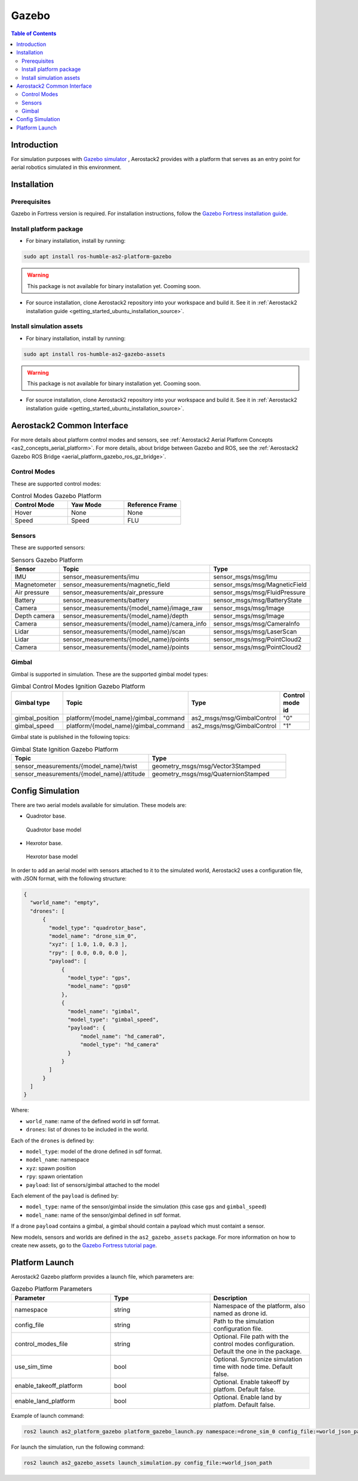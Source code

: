 .. _aerial_platform_gazebo:

======
Gazebo
======

.. contents:: Table of Contents
   :depth: 3
   :local:



.. _aerial_platform_gazebo_introduction:

------------
Introduction
------------

For simulation purposes with `Gazebo simulator <https://gazebosim.org/api/gazebo>`__ , Aerostack2 provides with a platform that serves as an entry point for aerial robotics simulated in this environment.



.. _aerial_platform_gazebo_installation:

------------
Installation
------------



.. _aerial_platform_gazebo_installation_prerequisites:

Prerequisites
=============

Gazebo in Fortress version is required. For installation instructions, follow the `Gazebo Fortress installation guide <https://gazebosim.org/docs/fortress/install_ubuntu>`__.



.. _aerial_platform_gazebo_installation_package:

Install platform package
========================

* For binary installation, install by running:

.. code-block:: bash

   sudo apt install ros-humble-as2-platform-gazebo

.. warning:: This package is not available for binary installation yet. Cooming soon.

* For source installation, clone Aerostack2 repository into your workspace and build it. See it in :ref:`Aerostack2 installation guide <getting_started_ubuntu_installation_source>`.



.. _aerial_platform_gazebo_installation_assets:

Install simulation assets
=========================

* For binary installation, install by running:

.. code-block:: bash

   sudo apt install ros-humble-as2-gazebo-assets

.. warning:: This package is not available for binary installation yet. Cooming soon.

* For source installation, clone Aerostack2 repository into your workspace and build it. See it in :ref:`Aerostack2 installation guide <getting_started_ubuntu_installation_source>`.



.. _aerial_platform_gazebo_as2_common_interface:

---------------------------
Aerostack2 Common Interface
---------------------------

For more details about platform control modes and sensors, see :ref:`Aerostack2 Aerial Platform Concepts <as2_concepts_aerial_platform>`.
For more details, about bridge between Gazebo and ROS, see the :ref:`Aerostack2 Gazebo ROS Bridge <aerial_platform_gazebo_ros_gz_bridge>`.



.. _aerial_platform_gazebo_as2_common_interface_control_modes:

Control Modes
=============

These are supported control modes:

.. list-table:: Control Modes Gazebo Platform
   :widths: 50 50 50
   :header-rows: 1

   * - Control Mode
     - Yaw Mode
     - Reference Frame
   * - Hover
     - None
     - None
   * - Speed
     - Speed
     - FLU



.. _aerial_platform_gazebo_as2_common_interface_sensors:

Sensors
=======

These are supported sensors:
  
.. list-table:: Sensors Gazebo Platform
   :widths: 50 50 50
   :header-rows: 1

   * - Sensor
     - Topic
     - Type
   * - IMU
     - sensor_measurements/imu
     - sensor_msgs/msg/Imu
   * - Magnetometer
     - sensor_measurements/magnetic_field
     - sensor_msgs/msg/MagneticField
   * - Air pressure
     - sensor_measurements/air_pressure
     - sensor_msgs/msg/FluidPressure
   * - Battery
     - sensor_measurements/battery
     - sensor_msgs/msg/BatteryState
   * - Camera
     - sensor_measurements/{model_name}/image_raw
     - sensor_msgs/msg/Image
   * - Depth camera
     - sensor_measurements/{model_name}/depth
     - sensor_msgs/msg/Image
   * - Camera
     - sensor_measurements/{model_name}/camera_info
     - sensor_msgs/msg/CameraInfo
   * - Lidar
     - sensor_measurements/{model_name}/scan
     - sensor_msgs/msg/LaserScan
   * - Lidar
     - sensor_measurements/{model_name}/points
     - sensor_msgs/msg/PointCloud2
   * - Camera
     - sensor_measurements/{model_name}/points
     - sensor_msgs/msg/PointCloud2

Gimbal
======

Gimbal is supported in simulation. These are the supported gimbal model types:

.. list-table:: Gimbal Control Modes Ignition Gazebo Platform
   :widths: 50 50 50 50
   :header-rows: 1

   * - Gimbal type
     - Topic
     - Type
     - Control mode id
   * - gimbal_position
     - platform/{model_name}/gimbal_command
     - as2_msgs/msg/GimbalControl
     - "0"
   * - gimbal_speed
     - platform/{model_name}/gimbal_command
     - as2_msgs/msg/GimbalControl
     - "1"

Gimbal state is published in the following topics:

.. list-table:: Gimbal State Ignition Gazebo Platform
   :widths: 50 50
   :header-rows: 1

   * - Topic
     - Type
   * - sensor_measurements/{model_name}/twist
     - geometry_msgs/msg/Vector3Stamped
   * - sensor_measurements/{model_name}/attitude
     - geometry_msgs/msg/QuaternionStamped

.. _aerial_platform_gazebo_config_simulation:

-----------------
Config Simulation
-----------------

There are two aerial models available for simulation. These models are:

* Quadrotor base.
  
.. figure:: images/quadrotor.png
   :width: 400
   :scale: 50
   :class: with-shadow
   
   Quadrotor base model

* Hexrotor base.

.. figure:: images/hexrotor.png
   :width: 400
   :scale: 50
   :class: with-shadow
   
   Hexrotor base model

In order to add an aerial model with sensors attached to it to the simulated world, Aerostack2 uses a configuration file, with JSON format, with the following structure:

.. code-block:: json

  {
    "world_name": "empty",
    "drones": [
        {
          "model_type": "quadrotor_base",
          "model_name": "drone_sim_0",
          "xyz": [ 1.0, 1.0, 0.3 ],
          "rpy": [ 0.0, 0.0, 0.0 ],
          "payload": [
              {
                "model_type": "gps",
                "model_name": "gps0"
              },
              {
                "model_name": "gimbal",
                "model_type": "gimbal_speed",
                "payload": {
                    "model_name": "hd_camera0",
                    "model_type": "hd_camera"
                }
              }
          ]
        }
    ]
  }

Where:

* ``world_name``: name of the defined world in sdf format.
* ``drones``: list of drones to be included in the world.
  
Each of the ``drones`` is defined by:

* ``model_type``: model of the drone defined in sdf format.
* ``model_name``: namespace
* ``xyz``: spawn position
* ``rpy``: spawn orientation 
* ``payload``: list of sensors/gimbal attached to the model

Each element of the ``payload`` is defined by:

* ``model_type``: name of the sensor/gimbal inside the simulation (this case ``gps`` and ``gimbal_speed``)
* ``model_name``: name of the sensor/gimbal defined in sdf format.

If a drone ``payload`` contains a gimbal, a gimbal should contain a payload which must containt a sensor.

New models, sensors and worlds are defined in the ``as2_gazebo_assets`` package. For more information on how to create new assets, go to the `Gazebo Fortress tutorial page <https://gazebosim.org/docs/fortress/tutorials>`_.



.. _aerial_platform_gazebo_platform_launch:

---------------
Platform Launch
---------------

Aerostack2 Gazebo platform provides a launch file, which parameters are:

.. list-table:: Gazebo Platform Parameters
   :widths: 50 50 50
   :header-rows: 1

   * - Parameter
     - Type
     - Description
   * - namespace
     - string
     - Namespace of the platform, also named as drone id. 
   * - config_file
     - string
     - Path to the simulation configuration file.
   * - control_modes_file
     - string
     - Optional. File path with the control modes configuration. Default the one in the package.
   * - use_sim_time
     - bool
     - Optional. Syncronize simulation time with node time. Default false.
   * - enable_takeoff_platform
     - bool
     - Optional. Enable takeoff by platfom. Default false.
   * - enable_land_platform
     - bool
     - Optional. Enable land by platfom. Default false.

Example of launch command:

.. code-block:: bash

  ros2 launch as2_platform_gazebo platform_gazebo_launch.py namespace:=drone_sim_0 config_file:=world_json_path

For launch the simulation, run the following command:

.. code-block:: bash

  ros2 launch as2_gazebo_assets launch_simulation.py config_file:=world_json_path